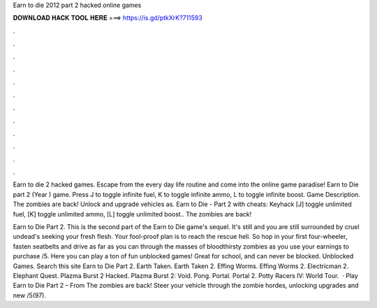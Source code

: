 Earn to die 2012 part 2 hacked online games



𝐃𝐎𝐖𝐍𝐋𝐎𝐀𝐃 𝐇𝐀𝐂𝐊 𝐓𝐎𝐎𝐋 𝐇𝐄𝐑𝐄 ===> https://is.gd/ptkXrK?711593



.



.



.



.



.



.



.



.



.



.



.



.

Earn to die 2 hacked games. Escape from the every day life routine and come into the online game paradise! Earn to Die part 2 (Year ) game. Press J to toggle infinite fuel, K to toggle infinite ammo, L to toggle infinite boost. Game Description. The zombies are back! Unlock and upgrade vehicles as. Earn to Die - Part 2 with cheats: Keyhack [J] toggle unlimited fuel, [K] toggle unlimited ammo, [L] toggle unlimited boost.. The zombies are back!

Earn to Die Part 2. This is the second part of the Earn to Die game's sequel. It's still and you are still surrounded by cruel undead's seeking your fresh flesh. Your fool-proof plan is to reach the rescue heli. So hop in your first four-wheeler, fasten seatbelts and drive as far as you can through the masses of bloodthirsty zombies as you use your earnings to purchase /5. Here you can play a ton of fun unblocked games! Great for school, and can never be blocked. Unblocked Games. Search this site Earn to Die Part 2. Earth Taken. Earth Taken 2. Effing Worms. Effing Worms 2. Electricman 2. Elephant Quest. Plazma Burst 2 Hacked. Plazma Burst 2: Void. Pong. Portal. Portal 2. Potty Racers IV: World Tour.  · Play Earn to Die Part 2 – From  The zombies are back! Steer your vehicle through the zombie hordes, unlocking upgrades and new /5(97).
